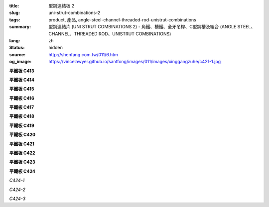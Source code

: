 :title: 型鋼連結板 2
:slug: uni-strut-combinations-2
:tags: product, 產品, angle-steel-channel-threaded-rod-unistrut-combinations
:summary: 型鋼連結片 (UNI STRUT COMBINATIONS 2) - 角鐵、槽鐵、全牙吊桿、C型鋼槽及組合 (ANGLE STEEL、CHANNEL、THREADED ROD、UNISTRUT COMBINATIONS)
:lang: zh
:status: hidden
:source: http://shenfang.com.tw/011/6.htm
:og_image: https://vincelawyer.github.io/santfong/images/011/images/xinggangzuhe/c421-1.jpg

.. :%s/\(C\d\d\d\) TYPE/平鐵板 \1/gc

.. raw:: html

  <div class="container-fluid">
    <div class="row">
      <div class="col-md-4">

**平鐵板 C413**

.. image:: {filename}/images/011/images/xinggangzuhe/c413-1.jpg
   :name: http://shenfang.com.tw/011/images/型鋼組合/C413-1.jpg
   :alt: product
   :class: img-fluid

.. image:: {filename}/images/011/images/xinggangzuhe/c413.jpg
   :name: http://shenfang.com.tw/011/images/型鋼組合/C413.jpg
   :alt: product
   :class: img-fluid

.. raw:: html

      </div>
      <div class="col-md-4">

**平鐵板 C414**

.. image:: {filename}/images/011/images/xinggangzuhe/c414-1.jpg
   :name: http://shenfang.com.tw/011/images/型鋼組合/C414-1.jpg
   :alt: product
   :class: img-fluid

.. image:: {filename}/images/011/images/xinggangzuhe/c414.jpg
   :name: http://shenfang.com.tw/011/images/型鋼組合/C414.jpg
   :alt: product
   :class: img-fluid

.. raw:: html

      </div>
      <div class="col-md-4">

**平鐵板 C415**

.. image:: {filename}/images/011/images/xinggangzuhe/c415-1.jpg
   :name: http://shenfang.com.tw/011/images/型鋼組合/C415-1.jpg
   :alt: product
   :class: img-fluid

.. image:: {filename}/images/011/images/xinggangzuhe/c415.jpg
   :name: http://shenfang.com.tw/011/images/型鋼組合/C415.jpg
   :alt: product
   :class: img-fluid

.. raw:: html

      </div>
    </div>
  </div>

.. raw:: html

  <div class="container-fluid">
    <div class="row">
      <div class="col-md-4">

**平鐵板 C416**

.. image:: {filename}/images/011/images/xinggangzuhe/c416-1.jpg
   :name: http://shenfang.com.tw/011/images/型鋼組合/C416-1.jpg
   :alt: product
   :class: img-fluid

.. image:: {filename}/images/011/images/xinggangzuhe/c416.jpg
   :name: http://shenfang.com.tw/011/images/型鋼組合/C416.jpg
   :alt: product
   :class: img-fluid

.. raw:: html

      </div>
      <div class="col-md-4">

**平鐵板 C417**

.. image:: {filename}/images/011/images/xinggangzuhe/c417-1.jpg
   :name: http://shenfang.com.tw/011/images/型鋼組合/C417-1.jpg
   :alt: product
   :class: img-fluid

.. image:: {filename}/images/011/images/xinggangzuhe/c417.jpg
   :name: http://shenfang.com.tw/011/images/型鋼組合/C417.jpg
   :alt: product
   :class: img-fluid

.. raw:: html

      </div>
      <div class="col-md-4">

**平鐵板 C418**

.. image:: {filename}/images/011/images/xinggangzuhe/c418-1.jpg
   :name: http://shenfang.com.tw/011/images/型鋼組合/C418-1.jpg
   :alt: product
   :class: img-fluid

.. image:: {filename}/images/011/images/xinggangzuhe/c418.jpg
   :name: http://shenfang.com.tw/011/images/型鋼組合/C418.jpg
   :alt: product
   :class: img-fluid

.. raw:: html

      </div>
    </div>
  </div>

.. raw:: html

  <div class="container-fluid">
    <div class="row">
      <div class="col-md-4">

**平鐵板 C419**

.. image:: {filename}/images/011/images/xinggangzuhe/c419-1.jpg
   :name: http://shenfang.com.tw/011/images/型鋼組合/C419-1.jpg
   :alt: product
   :class: img-fluid

.. image:: {filename}/images/011/images/xinggangzuhe/c419.jpg
   :name: http://shenfang.com.tw/011/images/型鋼組合/C419.jpg
   :alt: product
   :class: img-fluid

.. raw:: html

      </div>
      <div class="col-md-4">

**平鐵板 C420**

.. image:: {filename}/images/011/images/xinggangzuhe/c420-1.jpg
   :name: http://shenfang.com.tw/011/images/型鋼組合/C420-1.jpg
   :alt: product
   :class: img-fluid

.. image:: {filename}/images/011/images/xinggangzuhe/c420.jpg
   :name: http://shenfang.com.tw/011/images/型鋼組合/C420.jpg
   :alt: product
   :class: img-fluid

.. raw:: html

      </div>
      <div class="col-md-4">

**平鐵板 C421**

.. image:: {filename}/images/011/images/xinggangzuhe/c421-1.jpg
   :name: http://shenfang.com.tw/011/images/型鋼組合/C421-1.jpg
   :alt: product
   :class: img-fluid

.. image:: {filename}/images/011/images/xinggangzuhe/c421.jpg
   :name: http://shenfang.com.tw/011/images/型鋼組合/C421.jpg
   :alt: product
   :class: img-fluid

.. raw:: html

      </div>
    </div>
  </div>

.. raw:: html

  <div class="container-fluid">
    <div class="row">
      <div class="col-md-4">

**平鐵板 C422**

.. image:: {filename}/images/011/images/xinggangzuhe/c422-1.jpg
   :name: http://shenfang.com.tw/011/images/型鋼組合/C422-1.jpg
   :alt: product
   :class: img-fluid

.. image:: {filename}/images/011/images/xinggangzuhe/c422.jpg
   :name: http://shenfang.com.tw/011/images/型鋼組合/C422.jpg
   :alt: product
   :class: img-fluid

.. raw:: html

      </div>
      <div class="col-md-4">

**平鐵板 C423**

.. image:: {filename}/images/011/images/xinggangzuhe/c423-1.jpg
   :name: http://shenfang.com.tw/011/images/型鋼組合/C423-1.jpg
   :alt: product
   :class: img-fluid

.. image:: {filename}/images/011/images/xinggangzuhe/c423.jpg
   :name: http://shenfang.com.tw/011/images/型鋼組合/C423.jpg
   :alt: product
   :class: img-fluid

.. raw:: html

      </div>
      <div class="col-md-4">

**平鐵板 C424**

.. image:: {filename}/images/011/images/xinggangzuhe/sujiaohutao.jpg
   :name: http://shenfang.com.tw/011/images/型鋼組合/塑膠護套.jpg
   :alt: product
   :class: img-fluid

*C424-1*

.. image:: {filename}/images/011/images/xinggangzuhe/xiangjiaoneitao.jpg
   :name: http://shenfang.com.tw/011/images/型鋼組合/橡膠內套.JPG
   :alt: product
   :class: img-fluid

*C424-2*

.. image:: {filename}/images/011/images/xinggangzuhe/xiangjiaohutao.jpg
   :name: http://shenfang.com.tw/011/images/型鋼組合/橡膠護套.jpg
   :alt: product
   :class: img-fluid

*C424-3*

.. raw:: html

      </div>
    </div>
  </div>


